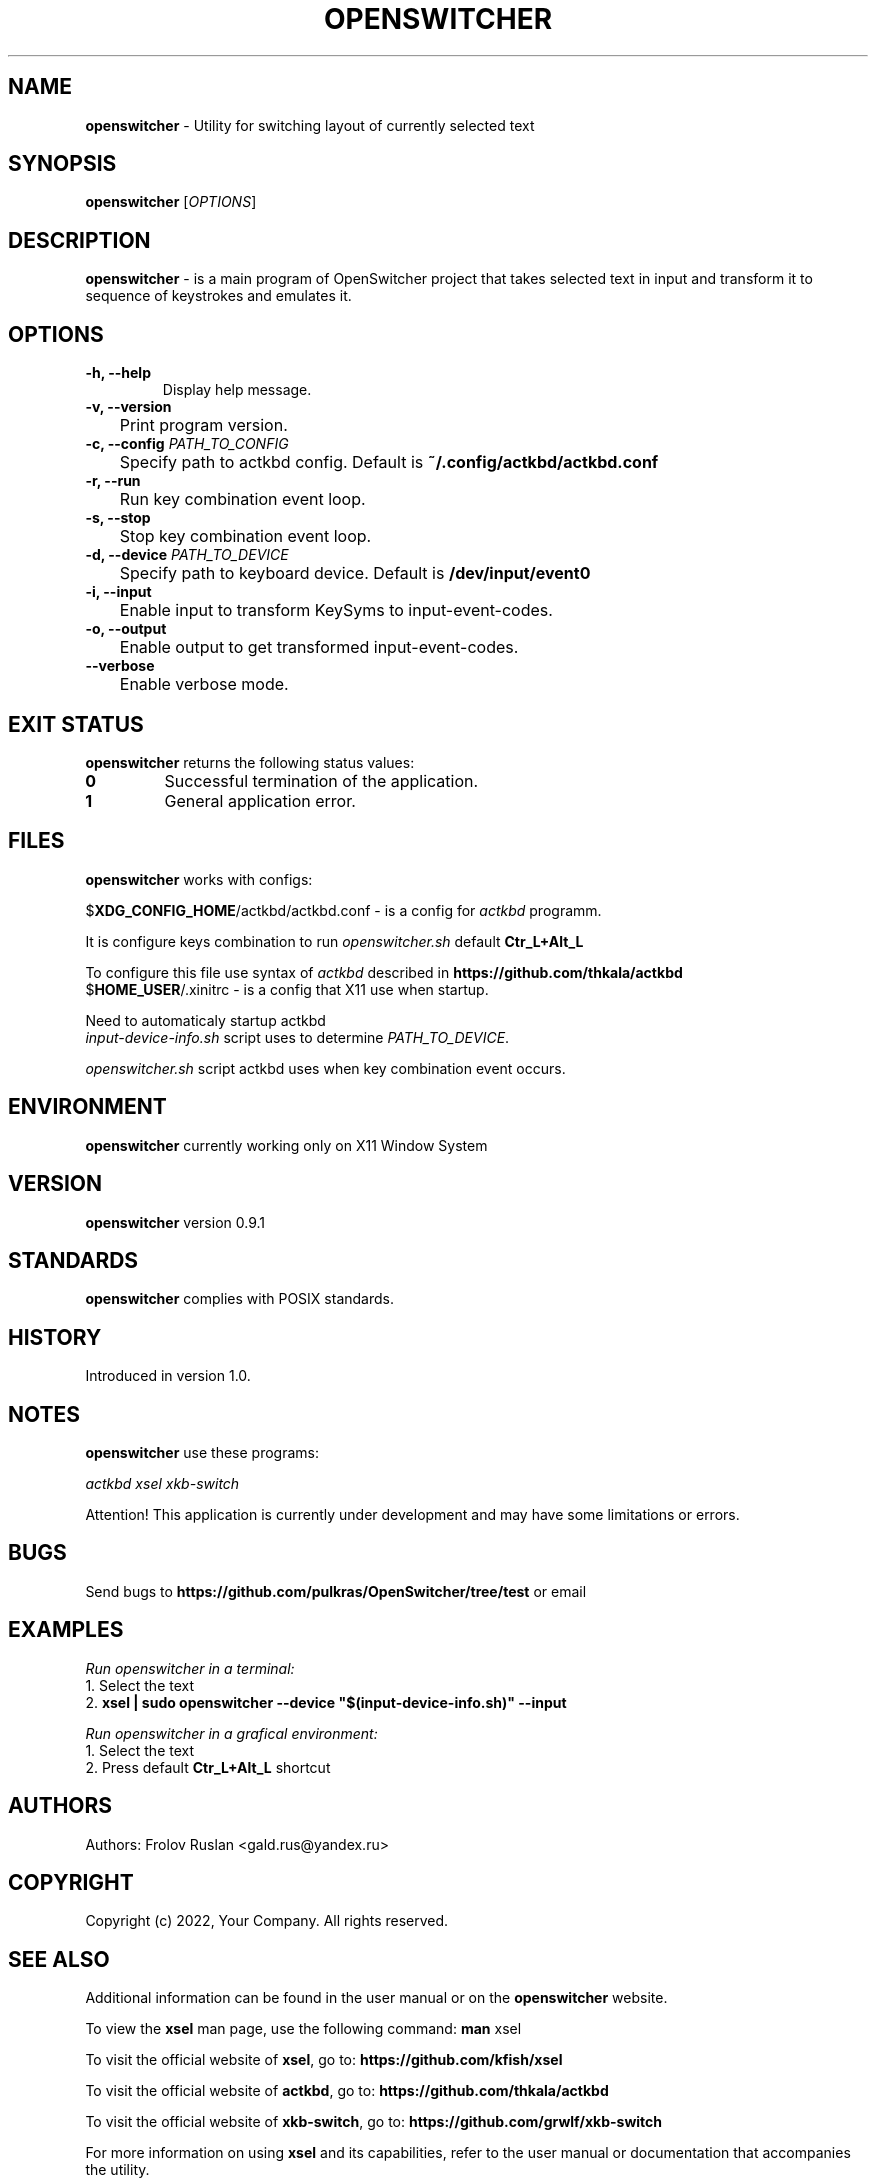.\" NAME
.\"
.\" myapp - Utility for performing tasks
.\"
.TH OPENSWITCHER 1 "" "version 0.9.1" OPENSWITCHER

.SH NAME
\fBopenswitcher\fR - Utility for switching layout of currently selected text

.SH SYNOPSIS
.B openswitcher
[\fIOPTIONS\fR]

.SH DESCRIPTION
\fBopenswitcher\fR - is a main program of OpenSwitcher project that takes selected text in input and transform it to sequence of keystrokes and emulates it.

.SH OPTIONS
.TP
\fB-h, --help\fP
Display help message.

.TP
\fB-v, --version\fP
	Print program version.

.TP
\fB-c, --config\fP \fIPATH_TO_CONFIG\fP
	Specify path to actkbd config. Default is \fB~/.config/actkbd/actkbd.conf\fP

.TP
\fB-r, --run\fP
	Run key combination event loop.

.TP
\fB-s, --stop\fP
	Stop key combination event loop.

.TP
\fB-d, --device\fP \fIPATH_TO_DEVICE\fP
	Specify path to keyboard device. Default is \fB/dev/input/event0\fP

.TP
\fB-i, --input\fP
	Enable input to transform KeySyms to input-event-codes.

.TP
\fB-o, --output\fP
	Enable output to get transformed input-event-codes.

.TP
\fB    --verbose\fP
	Enable verbose mode.

.SH EXIT STATUS
\fBopenswitcher\fR returns the following status values:
.TP
\fB0\fR
Successful termination of the application.
.TP
\fB1\fR
General application error.

.SH FILES
\fBopenswitcher\fR works with configs:
.PP
$\fBXDG_CONFIG_HOME\fR/actkbd/actkbd.conf - is a config for \fIactkbd\fR programm.
.PP
It is configure keys combination to run \fIopenswitcher.sh\fR default \fBCtr_L+Alt_L\fR
.PP
To configure this file use syntax of \fIactkbd\fR described in 
.B https://github.com/thkala/actkbd
.TP
$\fBHOME_USER\fR/.xinitrc - is a config that X11 use when startup.
.PP
Need to automaticaly startup actkbd
.TP
\fIinput-device-info.sh\fP script uses to determine \fIPATH_TO_DEVICE\fP.
.PP
\fIopenswitcher.sh\fP script actkbd uses when key combination event occurs.

.SH ENVIRONMENT
\fBopenswitcher\fR currently working only on X11 Window System

.SH VERSION
\fBopenswitcher\fR version 0.9.1

.SH STANDARDS
\fBopenswitcher\fR complies with POSIX standards.

.SH HISTORY
Introduced in version 1.0.

.SH NOTES
.B openswitcher
use these programs:

.I actkbd
.I xsel
.I xkb-switch

Attention! This application is currently under development and may have some limitations or errors.

.SH BUGS
.PP
Send bugs to
.BR https://github.com/pulkras/OpenSwitcher/tree/test
or email

.SH EXAMPLES
.PP
.I Run openswitcher in a terminal:
.TP
1. Select the text
.TP
2. \fBxsel | sudo openswitcher --device "$(input-device-info.sh)" --input\fR

.PP
.I Run openswitcher in a grafical environment:
.TP
1. Select the text
.TP
2. Press default \fBCtr_L+Alt_L\fR shortcut

.SH AUTHORS
Authors: Frolov Ruslan <gald.rus@yandex.ru>

.SH COPYRIGHT
Copyright (c) 2022, Your Company. All rights reserved.

.SH SEE ALSO
Additional information can be found in the user manual or on the \fBopenswitcher\fR website.

To view the \fBxsel\fR man page, use the following command:
.BR man
xsel 

To visit the official website of \fBxsel\fR, go to:
.BR https://github.com/kfish/xsel 

To visit the official website of \fBactkbd\fR, go to:
.BR https://github.com/thkala/actkbd

To visit the official website of \fBxkb-switch\fR, go to:
.BR https://github.com/grwlf/xkb-switch

For more information on using \fBxsel\fR and its capabilities, refer to the user manual or documentation that accompanies the utility.

.TP
.B xkb-switch --help

.TP
.B sudo actkbd --help

